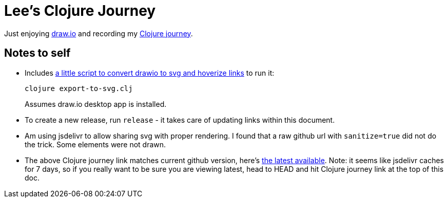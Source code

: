 = Lee's Clojure Journey

Just enjoying https://about.draw.io/[draw.io] and recording my
https://cdn.jsdelivr.net/gh/lread/lee-clojure-journey@926c86495d2b9786061462a040bb5e72b0df3977/lee-clojure-journey.svg[Clojure journey].

== Notes to self

* Includes link:export-to-svg.clj[a little script to convert drawio to svg and hoverize links] to run it:
+
[source,shell]
----
clojure export-to-svg.clj
----
Assumes draw.io desktop app is installed.

* To create a new release, run `release` - it takes care of updating links within this document.

* Am using jsdelivr to allow sharing svg with proper rendering. I found that a raw
github url with `sanitize=true` did not do the trick. Some elements were not
drawn.

* The above Clojure journey link matches current github version, here's
https://cdn.jsdelivr.net/gh/lread/lee-clojure-journey@latest/lee-clojure-journey.svg[the
latest available]. Note: it seems like jsdelivr caches for 7 days, so if you really
want to be sure you are viewing latest, head to HEAD and hit Clojure journey
link at the top of this doc.
